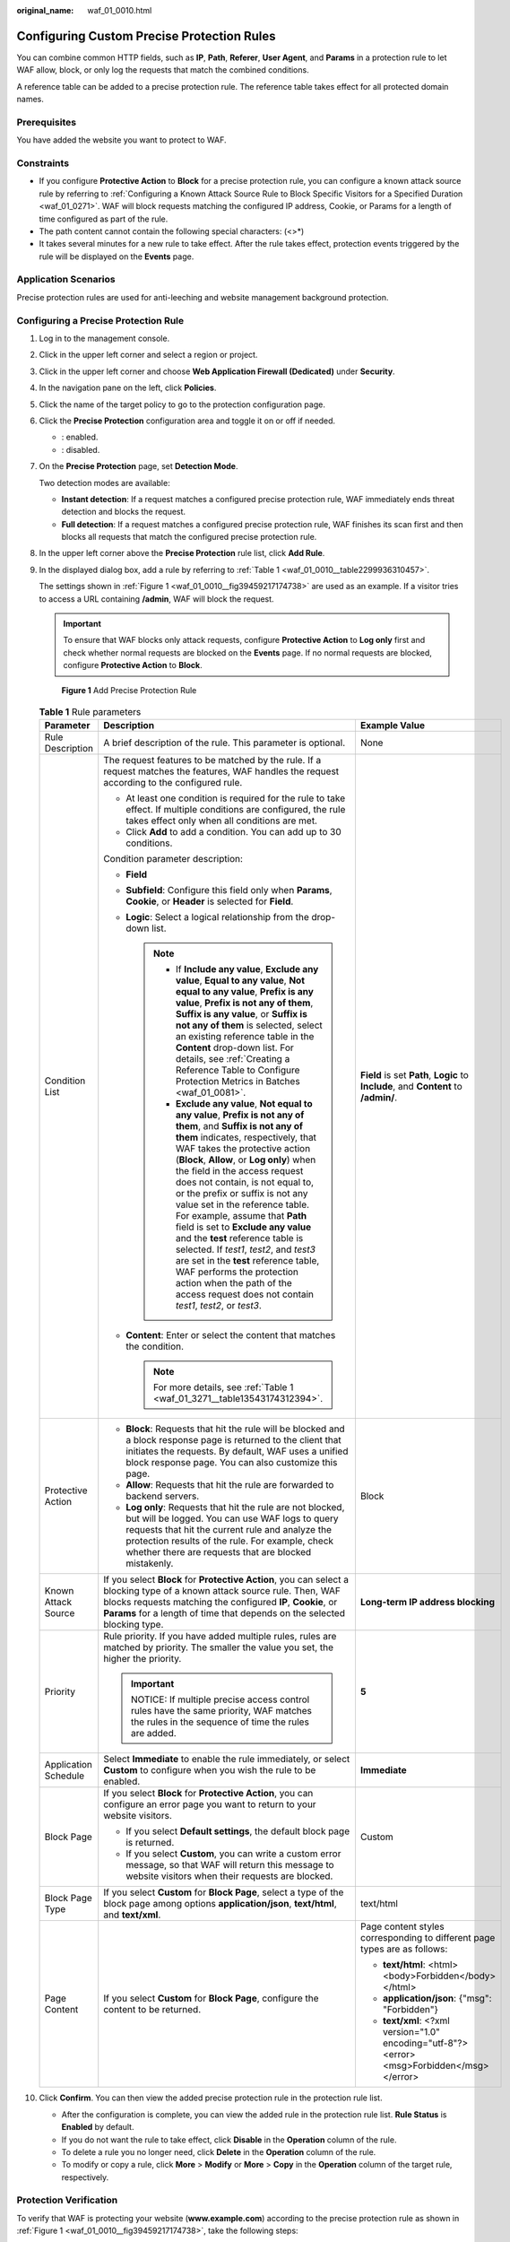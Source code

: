 :original_name: waf_01_0010.html

.. _waf_01_0010:

Configuring Custom Precise Protection Rules
===========================================

You can combine common HTTP fields, such as **IP**, **Path**, **Referer**, **User Agent**, and **Params** in a protection rule to let WAF allow, block, or only log the requests that match the combined conditions.

A reference table can be added to a precise protection rule. The reference table takes effect for all protected domain names.

Prerequisites
-------------

You have added the website you want to protect to WAF.

Constraints
-----------

-  If you configure **Protective Action** to **Block** for a precise protection rule, you can configure a known attack source rule by referring to :ref:`Configuring a Known Attack Source Rule to Block Specific Visitors for a Specified Duration <waf_01_0271>`. WAF will block requests matching the configured IP address, Cookie, or Params for a length of time configured as part of the rule.
-  The path content cannot contain the following special characters: (<>*)
-  It takes several minutes for a new rule to take effect. After the rule takes effect, protection events triggered by the rule will be displayed on the **Events** page.

Application Scenarios
---------------------

Precise protection rules are used for anti-leeching and website management background protection.

Configuring a Precise Protection Rule
-------------------------------------

#. Log in to the management console.

#. Click |image1| in the upper left corner and select a region or project.

#. Click |image2| in the upper left corner and choose **Web Application Firewall (Dedicated)** under **Security**.

#. In the navigation pane on the left, click **Policies**.

#. Click the name of the target policy to go to the protection configuration page.

#. Click the **Precise Protection** configuration area and toggle it on or off if needed.

   -  |image3|: enabled.
   -  |image4|: disabled.

#. On the **Precise Protection** page, set **Detection Mode**.

   Two detection modes are available:

   -  **Instant detection**: If a request matches a configured precise protection rule, WAF immediately ends threat detection and blocks the request.
   -  **Full detection**: If a request matches a configured precise protection rule, WAF finishes its scan first and then blocks all requests that match the configured precise protection rule.

#. In the upper left corner above the **Precise Protection** rule list, click **Add Rule**.

#. In the displayed dialog box, add a rule by referring to :ref:`Table 1 <waf_01_0010__table2299936310457>`.

   The settings shown in :ref:`Figure 1 <waf_01_0010__fig39459217174738>` are used as an example. If a visitor tries to access a URL containing **/admin**, WAF will block the request.

   .. important::

      To ensure that WAF blocks only attack requests, configure **Protective Action** to **Log only** first and check whether normal requests are blocked on the **Events** page. If no normal requests are blocked, configure **Protective Action** to **Block**.

   .. _waf_01_0010__fig39459217174738:

   .. figure:: /_static/images/en-us_image_0000002395334965.png
      :alt: **Figure 1** Add Precise Protection Rule

      **Figure 1** Add Precise Protection Rule

   .. _waf_01_0010__table2299936310457:

   .. table:: **Table 1** Rule parameters

      +-----------------------+-------------------------------------------------------------------------------------------------------------------------------------------------------------------------------------------------------------------------------------------------------------------------------------------------------------------------------------------------------------------------------------------------------------------------------------------------------------------------------------------------------------------------------------------------------------------------------------------------------------------------------------------------------------------------------------------------------+---------------------------------------------------------------------------------------------+
      | Parameter             | Description                                                                                                                                                                                                                                                                                                                                                                                                                                                                                                                                                                                                                                                                                           | Example Value                                                                               |
      +=======================+=======================================================================================================================================================================================================================================================================================================================================================================================================================================================================================================================================================================================================================================================================================================+=============================================================================================+
      | Rule Description      | A brief description of the rule. This parameter is optional.                                                                                                                                                                                                                                                                                                                                                                                                                                                                                                                                                                                                                                          | None                                                                                        |
      +-----------------------+-------------------------------------------------------------------------------------------------------------------------------------------------------------------------------------------------------------------------------------------------------------------------------------------------------------------------------------------------------------------------------------------------------------------------------------------------------------------------------------------------------------------------------------------------------------------------------------------------------------------------------------------------------------------------------------------------------+---------------------------------------------------------------------------------------------+
      | Condition List        | The request features to be matched by the rule. If a request matches the features, WAF handles the request according to the configured rule.                                                                                                                                                                                                                                                                                                                                                                                                                                                                                                                                                          | **Field** is set **Path**, **Logic** to **Include**, and **Content** to **/admin/**.        |
      |                       |                                                                                                                                                                                                                                                                                                                                                                                                                                                                                                                                                                                                                                                                                                       |                                                                                             |
      |                       | -  At least one condition is required for the rule to take effect. If multiple conditions are configured, the rule takes effect only when all conditions are met.                                                                                                                                                                                                                                                                                                                                                                                                                                                                                                                                     |                                                                                             |
      |                       | -  Click **Add** to add a condition. You can add up to 30 conditions.                                                                                                                                                                                                                                                                                                                                                                                                                                                                                                                                                                                                                                 |                                                                                             |
      |                       |                                                                                                                                                                                                                                                                                                                                                                                                                                                                                                                                                                                                                                                                                                       |                                                                                             |
      |                       | Condition parameter description:                                                                                                                                                                                                                                                                                                                                                                                                                                                                                                                                                                                                                                                                      |                                                                                             |
      |                       |                                                                                                                                                                                                                                                                                                                                                                                                                                                                                                                                                                                                                                                                                                       |                                                                                             |
      |                       | -  **Field**                                                                                                                                                                                                                                                                                                                                                                                                                                                                                                                                                                                                                                                                                          |                                                                                             |
      |                       | -  **Subfield**: Configure this field only when **Params**, **Cookie**, or **Header** is selected for **Field**.                                                                                                                                                                                                                                                                                                                                                                                                                                                                                                                                                                                      |                                                                                             |
      |                       | -  **Logic**: Select a logical relationship from the drop-down list.                                                                                                                                                                                                                                                                                                                                                                                                                                                                                                                                                                                                                                  |                                                                                             |
      |                       |                                                                                                                                                                                                                                                                                                                                                                                                                                                                                                                                                                                                                                                                                                       |                                                                                             |
      |                       |    .. note::                                                                                                                                                                                                                                                                                                                                                                                                                                                                                                                                                                                                                                                                                          |                                                                                             |
      |                       |                                                                                                                                                                                                                                                                                                                                                                                                                                                                                                                                                                                                                                                                                                       |                                                                                             |
      |                       |       -  If **Include any value**, **Exclude any value**, **Equal to any value**, **Not equal to any value**, **Prefix is any value**, **Prefix is not any of them**, **Suffix is any value**, or **Suffix is not any of them** is selected, select an existing reference table in the **Content** drop-down list. For details, see :ref:`Creating a Reference Table to Configure Protection Metrics in Batches <waf_01_0081>`.                                                                                                                                                                                                                                                                       |                                                                                             |
      |                       |       -  **Exclude any value**, **Not equal to any value**, **Prefix is not any of them**, and **Suffix is not any of them** indicates, respectively, that WAF takes the protective action (**Block**, **Allow**, or **Log only**) when the field in the access request does not contain, is not equal to, or the prefix or suffix is not any value set in the reference table. For example, assume that **Path** field is set to **Exclude any value** and the **test** reference table is selected. If *test1*, *test2*, and *test3* are set in the **test** reference table, WAF performs the protection action when the path of the access request does not contain *test1*, *test2*, or *test3*. |                                                                                             |
      |                       |                                                                                                                                                                                                                                                                                                                                                                                                                                                                                                                                                                                                                                                                                                       |                                                                                             |
      |                       | -  **Content**: Enter or select the content that matches the condition.                                                                                                                                                                                                                                                                                                                                                                                                                                                                                                                                                                                                                               |                                                                                             |
      |                       |                                                                                                                                                                                                                                                                                                                                                                                                                                                                                                                                                                                                                                                                                                       |                                                                                             |
      |                       |    .. note::                                                                                                                                                                                                                                                                                                                                                                                                                                                                                                                                                                                                                                                                                          |                                                                                             |
      |                       |                                                                                                                                                                                                                                                                                                                                                                                                                                                                                                                                                                                                                                                                                                       |                                                                                             |
      |                       |       For more details, see :ref:`Table 1 <waf_01_3271__table13543174312394>`.                                                                                                                                                                                                                                                                                                                                                                                                                                                                                                                                                                                                                        |                                                                                             |
      +-----------------------+-------------------------------------------------------------------------------------------------------------------------------------------------------------------------------------------------------------------------------------------------------------------------------------------------------------------------------------------------------------------------------------------------------------------------------------------------------------------------------------------------------------------------------------------------------------------------------------------------------------------------------------------------------------------------------------------------------+---------------------------------------------------------------------------------------------+
      | Protective Action     | -  **Block**: Requests that hit the rule will be blocked and a block response page is returned to the client that initiates the requests. By default, WAF uses a unified block response page. You can also customize this page.                                                                                                                                                                                                                                                                                                                                                                                                                                                                       | Block                                                                                       |
      |                       | -  **Allow**: Requests that hit the rule are forwarded to backend servers.                                                                                                                                                                                                                                                                                                                                                                                                                                                                                                                                                                                                                            |                                                                                             |
      |                       | -  **Log only**: Requests that hit the rule are not blocked, but will be logged. You can use WAF logs to query requests that hit the current rule and analyze the protection results of the rule. For example, check whether there are requests that are blocked mistakenly.                                                                                                                                                                                                                                                                                                                                                                                                                          |                                                                                             |
      +-----------------------+-------------------------------------------------------------------------------------------------------------------------------------------------------------------------------------------------------------------------------------------------------------------------------------------------------------------------------------------------------------------------------------------------------------------------------------------------------------------------------------------------------------------------------------------------------------------------------------------------------------------------------------------------------------------------------------------------------+---------------------------------------------------------------------------------------------+
      | Known Attack Source   | If you select **Block** for **Protective Action**, you can select a blocking type of a known attack source rule. Then, WAF blocks requests matching the configured **IP**, **Cookie**, or **Params** for a length of time that depends on the selected blocking type.                                                                                                                                                                                                                                                                                                                                                                                                                                 | **Long-term IP address blocking**                                                           |
      +-----------------------+-------------------------------------------------------------------------------------------------------------------------------------------------------------------------------------------------------------------------------------------------------------------------------------------------------------------------------------------------------------------------------------------------------------------------------------------------------------------------------------------------------------------------------------------------------------------------------------------------------------------------------------------------------------------------------------------------------+---------------------------------------------------------------------------------------------+
      | Priority              | Rule priority. If you have added multiple rules, rules are matched by priority. The smaller the value you set, the higher the priority.                                                                                                                                                                                                                                                                                                                                                                                                                                                                                                                                                               | **5**                                                                                       |
      |                       |                                                                                                                                                                                                                                                                                                                                                                                                                                                                                                                                                                                                                                                                                                       |                                                                                             |
      |                       | .. important::                                                                                                                                                                                                                                                                                                                                                                                                                                                                                                                                                                                                                                                                                        |                                                                                             |
      |                       |                                                                                                                                                                                                                                                                                                                                                                                                                                                                                                                                                                                                                                                                                                       |                                                                                             |
      |                       |    NOTICE:                                                                                                                                                                                                                                                                                                                                                                                                                                                                                                                                                                                                                                                                                            |                                                                                             |
      |                       |    If multiple precise access control rules have the same priority, WAF matches the rules in the sequence of time the rules are added.                                                                                                                                                                                                                                                                                                                                                                                                                                                                                                                                                                |                                                                                             |
      +-----------------------+-------------------------------------------------------------------------------------------------------------------------------------------------------------------------------------------------------------------------------------------------------------------------------------------------------------------------------------------------------------------------------------------------------------------------------------------------------------------------------------------------------------------------------------------------------------------------------------------------------------------------------------------------------------------------------------------------------+---------------------------------------------------------------------------------------------+
      | Application Schedule  | Select **Immediate** to enable the rule immediately, or select **Custom** to configure when you wish the rule to be enabled.                                                                                                                                                                                                                                                                                                                                                                                                                                                                                                                                                                          | **Immediate**                                                                               |
      +-----------------------+-------------------------------------------------------------------------------------------------------------------------------------------------------------------------------------------------------------------------------------------------------------------------------------------------------------------------------------------------------------------------------------------------------------------------------------------------------------------------------------------------------------------------------------------------------------------------------------------------------------------------------------------------------------------------------------------------------+---------------------------------------------------------------------------------------------+
      | Block Page            | If you select **Block** for **Protective Action**, you can configure an error page you want to return to your website visitors.                                                                                                                                                                                                                                                                                                                                                                                                                                                                                                                                                                       | Custom                                                                                      |
      |                       |                                                                                                                                                                                                                                                                                                                                                                                                                                                                                                                                                                                                                                                                                                       |                                                                                             |
      |                       | -  If you select **Default settings**, the default block page is returned.                                                                                                                                                                                                                                                                                                                                                                                                                                                                                                                                                                                                                            |                                                                                             |
      |                       | -  If you select **Custom**, you can write a custom error message, so that WAF will return this message to website visitors when their requests are blocked.                                                                                                                                                                                                                                                                                                                                                                                                                                                                                                                                          |                                                                                             |
      +-----------------------+-------------------------------------------------------------------------------------------------------------------------------------------------------------------------------------------------------------------------------------------------------------------------------------------------------------------------------------------------------------------------------------------------------------------------------------------------------------------------------------------------------------------------------------------------------------------------------------------------------------------------------------------------------------------------------------------------------+---------------------------------------------------------------------------------------------+
      | Block Page Type       | If you select **Custom** for **Block Page**, select a type of the block page among options **application/json**, **text/html**, and **text/xml**.                                                                                                                                                                                                                                                                                                                                                                                                                                                                                                                                                     | text/html                                                                                   |
      +-----------------------+-------------------------------------------------------------------------------------------------------------------------------------------------------------------------------------------------------------------------------------------------------------------------------------------------------------------------------------------------------------------------------------------------------------------------------------------------------------------------------------------------------------------------------------------------------------------------------------------------------------------------------------------------------------------------------------------------------+---------------------------------------------------------------------------------------------+
      | Page Content          | If you select **Custom** for **Block Page**, configure the content to be returned.                                                                                                                                                                                                                                                                                                                                                                                                                                                                                                                                                                                                                    | Page content styles corresponding to different page types are as follows:                   |
      |                       |                                                                                                                                                                                                                                                                                                                                                                                                                                                                                                                                                                                                                                                                                                       |                                                                                             |
      |                       |                                                                                                                                                                                                                                                                                                                                                                                                                                                                                                                                                                                                                                                                                                       | -  **text/html**: <html><body>Forbidden</body></html>                                       |
      |                       |                                                                                                                                                                                                                                                                                                                                                                                                                                                                                                                                                                                                                                                                                                       | -  **application/json**: {"msg": "Forbidden"}                                               |
      |                       |                                                                                                                                                                                                                                                                                                                                                                                                                                                                                                                                                                                                                                                                                                       | -  **text/xml**: <?xml version="1.0" encoding="utf-8"?><error> <msg>Forbidden</msg></error> |
      +-----------------------+-------------------------------------------------------------------------------------------------------------------------------------------------------------------------------------------------------------------------------------------------------------------------------------------------------------------------------------------------------------------------------------------------------------------------------------------------------------------------------------------------------------------------------------------------------------------------------------------------------------------------------------------------------------------------------------------------------+---------------------------------------------------------------------------------------------+

#. Click **Confirm**. You can then view the added precise protection rule in the protection rule list.

   -  After the configuration is complete, you can view the added rule in the protection rule list. **Rule Status** is **Enabled** by default.
   -  If you do not want the rule to take effect, click **Disable** in the **Operation** column of the rule.
   -  To delete a rule you no longer need, click **Delete** in the **Operation** column of the rule.
   -  To modify or copy a rule, click **More** > **Modify** or **More** > **Copy** in the **Operation** column of the target rule, respectively.

Protection Verification
-----------------------

To verify that WAF is protecting your website (**www.example.com**) according to the precise protection rule as shown in :ref:`Figure 1 <waf_01_0010__fig39459217174738>`, take the following steps:

#. Clear the browser cache and enter the domain name in the address bar to check whether the website is accessible.

   -  If the website is inaccessible, connect the website domain name to WAF by following the instructions in :ref:`Step 1: Add Your Website to WAF <waf_01_0326>`.
   -  If the website is accessible, go to :ref:`Step 2 <waf_01_0010__li1160182620213>`.

#. .. _waf_01_0010__li1160182620213:

   Clear the browser cache and enter **http://www.example.com/admin** (or any page containing **/admin**) in the address bar. Normally, WAF blocks the requests that meet the conditions and returns the block page.

#. Return to the WAF console. In the navigation pane on the left, click **Events**. On the displayed page, check event logs.

Configuration Example: Blocking a Certain Type of Attack Requests
-----------------------------------------------------------------

Analysis of a specific type of WordPress pingback attack shows that the **User Agent** field contains WordPress.


.. figure:: /_static/images/en-us_image_0000002361495300.png
   :alt: **Figure 2** WordPress pingback attack

   **Figure 2** WordPress pingback attack

A precise rule as shown in the figure can block this type of attack.


.. figure:: /_static/images/en-us_image_0000002361495212.png
   :alt: **Figure 3** User Agent configuration

   **Figure 3** User Agent configuration

Configuration Example: Blocking Requests to a Certain URL
---------------------------------------------------------

If a large number of IP addresses are accessing a URL that does not exist, configure the following protection rule to block such requests to reduce resource usage on the origin server. :ref:`Figure 4 <waf_01_0010__fig169721525916>` shows an example.

.. _waf_01_0010__fig169721525916:

.. figure:: /_static/images/en-us_image_0000002361655184.png
   :alt: **Figure 4** Blocking requests to a specific URL

   **Figure 4** Blocking requests to a specific URL

Blocking Requests with null Fields
----------------------------------

You can configure precise protection rules to block requests having null fields. :ref:`Figure 5 <waf_01_0010__fig6135111553516>` shows an example.

.. _waf_01_0010__fig6135111553516:

.. figure:: /_static/images/en-us_image_0000002395335077.png
   :alt: **Figure 5** Blocking requests with empty Referer

   **Figure 5** Blocking requests with empty Referer

Blocking Specified File Types (ZIP, TAR, and DOCX)
--------------------------------------------------

You can configure file types that match the path field to block specific files of certain types. For example, if you want to block .zip files, you can configure a precise protection rule as shown in :ref:`Figure 6 <waf_01_0010__fig1599818616112>` to block access requests of .zip files.

.. _waf_01_0010__fig1599818616112:

.. figure:: /_static/images/en-us_image_0000002395335101.png
   :alt: **Figure 6** Blocking requests of specific file types

   **Figure 6** Blocking requests of specific file types

Configuration Example: Allowing a Specified IP Address to Access Your Website
-----------------------------------------------------------------------------

You can configure two precise protection rules, one to block all requests, as shown in :ref:`Figure 7 <waf_01_0010__fig11661145013158>`, but then another one to allow the access from a specific IP address, as shown in :ref:`Figure 8 <waf_01_0010__fig866195019151>`.

.. _waf_01_0010__fig11661145013158:

.. figure:: /_static/images/en-us_image_0000002361655172.png
   :alt: **Figure 7** Blocking all requests

   **Figure 7** Blocking all requests

.. _waf_01_0010__fig866195019151:

.. figure:: /_static/images/en-us_image_0000002395335105.png
   :alt: **Figure 8** Allowing the access of a specified IP address

   **Figure 8** Allowing the access of a specified IP address

Configuration Example: Allowing a Specific IP Address to Access a Certain URL
-----------------------------------------------------------------------------

You can configure multiple conditions in the **Condition List** field. If an access request meets the conditions in the list, WAF will allow the request from a specific IP address to access a specified URL.


.. figure:: /_static/images/en-us_image_0000002361655220.png
   :alt: **Figure 9** Allowing specific IP addresses to access specified URLs

   **Figure 9** Allowing specific IP addresses to access specified URLs

.. |image1| image:: /_static/images/en-us_image_0000002395174933.png
.. |image2| image:: /_static/images/en-us_image_0000002395334641.png
.. |image3| image:: /_static/images/en-us_image_0000002395174901.png
.. |image4| image:: /_static/images/en-us_image_0000002361494960.png
